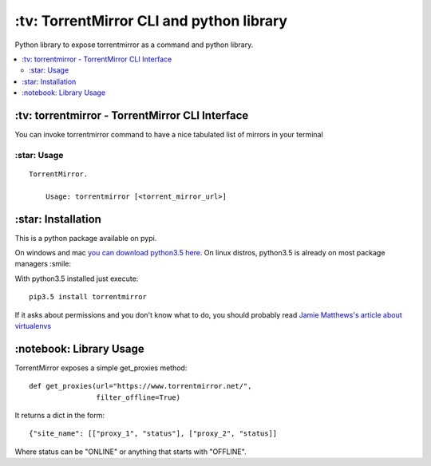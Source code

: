 \:tv\: TorrentMirror CLI and python library
=================================================

Python library to expose torrentmirror as a command and python library.

.. contents:: :local:


\:tv\: torrentmirror - TorrentMirror CLI Interface
------------------------------------------------------

You can invoke torrentmirror command to have a nice tabulated list of mirrors
in your terminal

.. image:: http://i.imgur.com/HdY0NIl.png


\:star\: Usage
++++++++++++++++

::

    TorrentMirror.

        Usage: torrentmirror [<torrent_mirror_url>]


\:star\: Installation
---------------------

This is a python package available on pypi.

On windows and mac `you can download python3.5 here <https://www.python.org/downloads/release/python-352/>`_.
On linux distros, python3.5 is already on most package managers :smile:

With python3.5 installed just execute::

    pip3.5 install torrentmirror


If it asks about permissions and you don't know what to do, you should
probably read `Jamie Matthews's article about virtualenvs <https://www.dabapps.com/blog/introduction-to-pip-and-virtualenv-python/>`_



\:notebook\: Library Usage
---------------------------

TorrentMirror exposes a simple get_proxies method::

        def get_proxies(url="https://www.torrentmirror.net/",
                        filter_offline=True)


It returns a dict in the form::

        {"site_name": [["proxy_1", "status"], ["proxy_2", "status]]

Where status can be "ONLINE" or anything that starts with "OFFLINE".
